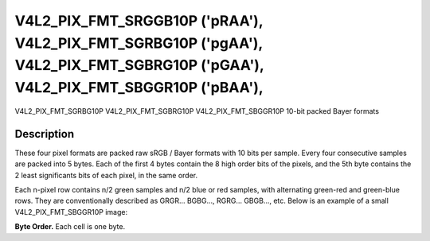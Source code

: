 .. SPDX-License-Identifier: GFDL-1.1-no-invariants-or-later

.. _V4L2-PIX-FMT-SRGGB10P:
.. _v4l2-pix-fmt-sbggr10p:
.. _v4l2-pix-fmt-sgbrg10p:
.. _v4l2-pix-fmt-sgrbg10p:

*******************************************************************************************************************************
V4L2_PIX_FMT_SRGGB10P ('pRAA'), V4L2_PIX_FMT_SGRBG10P ('pgAA'), V4L2_PIX_FMT_SGBRG10P ('pGAA'), V4L2_PIX_FMT_SBGGR10P ('pBAA'),
*******************************************************************************************************************************


V4L2_PIX_FMT_SGRBG10P
V4L2_PIX_FMT_SGBRG10P
V4L2_PIX_FMT_SBGGR10P
10-bit packed Bayer formats


Description
===========

These four pixel formats are packed raw sRGB / Bayer formats with 10
bits per sample. Every four consecutive samples are packed into 5
bytes. Each of the first 4 bytes contain the 8 high order bits
of the pixels, and the 5th byte contains the 2 least significants
bits of each pixel, in the same order.

Each n-pixel row contains n/2 green samples and n/2 blue or red samples,
with alternating green-red and green-blue rows. They are conventionally
described as GRGR... BGBG..., RGRG... GBGB..., etc. Below is an example
of a small V4L2_PIX_FMT_SBGGR10P image:

**Byte Order.**
Each cell is one byte.

.. tabularcolumns:: |p{2.4cm}|p{1.4cm}|p{1.2cm}|p{1.2cm}|p{1.2cm}|p{6.4cm}|

.. flat-table::
    :header-rows:  0
    :stub-columns: 0
    :widths: 12 8 8 8 8 68

    * - start + 0:
      - B\ :sub:`00high`
      - G\ :sub:`01high`
      - B\ :sub:`02high`
      - G\ :sub:`03high`
      - G\ :sub:`03low`\ (bits 7--6) B\ :sub:`02low`\ (bits 5--4)

	G\ :sub:`01low`\ (bits 3--2) B\ :sub:`00low`\ (bits 1--0)
    * - start + 5:
      - G\ :sub:`10high`
      - R\ :sub:`11high`
      - G\ :sub:`12high`
      - R\ :sub:`13high`
      - R\ :sub:`13low`\ (bits 7--6) G\ :sub:`12low`\ (bits 5--4)

	R\ :sub:`11low`\ (bits 3--2) G\ :sub:`10low`\ (bits 1--0)
    * - start + 10:
      - B\ :sub:`20high`
      - G\ :sub:`21high`
      - B\ :sub:`22high`
      - G\ :sub:`23high`
      - G\ :sub:`23low`\ (bits 7--6) B\ :sub:`22low`\ (bits 5--4)

	G\ :sub:`21low`\ (bits 3--2) B\ :sub:`20low`\ (bits 1--0)
    * - start + 15:
      - G\ :sub:`30high`
      - R\ :sub:`31high`
      - G\ :sub:`32high`
      - R\ :sub:`33high`
      - R\ :sub:`33low`\ (bits 7--6) G\ :sub:`32low`\ (bits 5--4)

	R\ :sub:`31low`\ (bits 3--2) G\ :sub:`30low`\ (bits 1--0)
